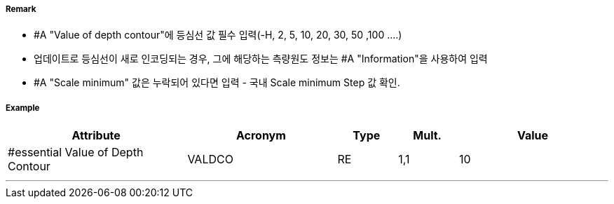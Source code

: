 // tag::DepthContour[]
===== Remark

- #A "Value of depth contour"에 등심선 값 필수 입력(-H, 2, 5, 10, 20, 30, 50 ,100 ....)
- 업데이트로 등심선이 새로 인코딩되는 경우, 그에 해당하는 측량원도 정보는 #A "Information"을 사용하여 입력
- #A "Scale minimum" 값은 누락되어 있다면 입력 - 국내 Scale minimum Step 값 확인.

===== Example
[cols="30,25,10,10,25", options="header"]
|===
|Attribute |Acronym |Type |Mult. |Value
|#essential Value of Depth Contour|VALDCO|RE|1,1| 10
|===

---
// end::DepthContour[]
